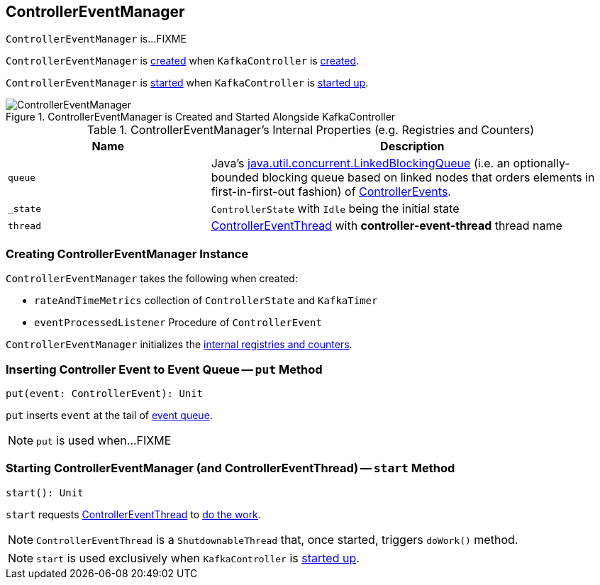 == [[ControllerEventManager]] ControllerEventManager

`ControllerEventManager` is...FIXME

`ControllerEventManager` is <<creating-instance, created>> when `KafkaController` is link:kafka-KafkaController.adoc#eventManager[created].

`ControllerEventManager` is <<start, started>> when `KafkaController` is link:kafka-KafkaController.adoc#startup[started up].

.ControllerEventManager is Created and Started Alongside KafkaController
image::images/ControllerEventManager.png[align="center"]

[[internal-registries]]
.ControllerEventManager's Internal Properties (e.g. Registries and Counters)
[cols="1,2",options="header",width="100%"]
|===
| Name
| Description

| [[queue]] `queue`
| Java's http://docs.oracle.com/javase/9/docs/api/java/util/concurrent/LinkedBlockingQueue.html[java.util.concurrent.LinkedBlockingQueue] (i.e. an optionally-bounded blocking queue based on linked nodes that orders elements in first-in-first-out fashion) of link:kafka-ControllerEvent.adoc[ControllerEvents].

| [[_state]] `_state`
| `ControllerState` with `Idle` being the initial state

| [[thread]] `thread`
| link:kafka-ControllerEventThread.adoc[ControllerEventThread] with *controller-event-thread* thread name
|===

=== [[creating-instance]] Creating ControllerEventManager Instance

`ControllerEventManager` takes the following when created:

* [[rateAndTimeMetrics]] `rateAndTimeMetrics` collection of `ControllerState` and `KafkaTimer`
* [[eventProcessedListener]] `eventProcessedListener` Procedure of `ControllerEvent`

`ControllerEventManager` initializes the <<internal-registries, internal registries and counters>>.

=== [[put]] Inserting Controller Event to Event Queue -- `put` Method

[source, scala]
----
put(event: ControllerEvent): Unit
----

`put` inserts `event` at the tail of <<queue, event queue>>.

NOTE: `put` is used when...FIXME

=== [[start]] Starting ControllerEventManager (and ControllerEventThread) -- `start` Method

[source, scala]
----
start(): Unit
----

`start` requests <<thread, ControllerEventThread>> to link:kafka-ControllerEventThread.adoc#doWork[do the work].

NOTE: `ControllerEventThread` is a `ShutdownableThread` that, once started, triggers `doWork()` method.

NOTE: `start` is used exclusively when `KafkaController` is link:kafka-KafkaController.adoc#startup[started up].
